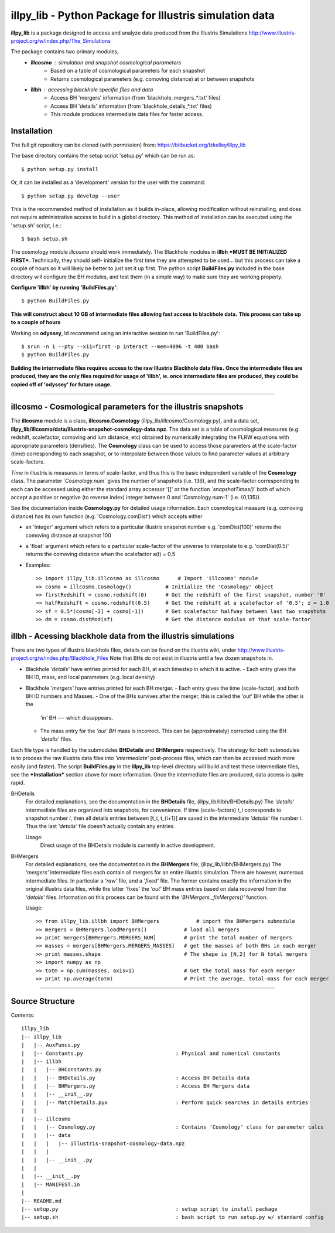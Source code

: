 illpy_lib - Python Package for Illustris simulation data
====================================================

**illpy_lib** is a package designed to access and analyze data produced from the Illustris Simulations
http://www.illustris-project.org/w/index.php/The_Simulations

The package contains two primary modules,  
    - **illcosmo** : simulation and snapshot cosmological parameters
        - Based on a table of cosmological parameters for each snapshot
        - Returns cosmological parameters (e.g. comoving distance) at or between snapshots
    - **illbh** : accessing blackhole specific files and data
        - Access BH 'mergers' information (from 'blackhole_mergers_*.txt' files)
        - Access BH 'details' information (from 'blackhole_details_*.txt' files)
        - This module produces intermediate data files for faster access.



Installation
------------

The full git repository can be cloned (with permission) from:
https://bitbucket.org/lzkelley/illpy_lib

The base directory contains the setup script 'setup.py' which can be run as::

    $ python setup.py install

Or, it can be installed as a 'development' version for the user with the command::

    $ python setup.py develop --user 

This is the recommended method of installation as it builds in-place, allowing modification without
reinstalling, and does not require administrative access to build in a global directory.  This
method of installation can be executed using the 'setup.sh' script, i.e.::

    $ bash setup.sh

The cosmology module *illcosmo* should work immediately.
The Blackhole modules in **illbh** ***MUST BE INITIALIZED FIRST***.  Technically, they should self-
initialize the first time they are attempted to be used... but this process can take a couple of
hours so it will likely be better to just set it up first.  The python script **BuildFiles.py**
included in the base directory will configure the BH modules, and test them (in a simple way) to
make sure they are working properly.

**Configure 'illbh' by running 'BuildFiles.py'**::

    $ python BuildFiles.py

**This will construct about 10 GB of intermediate files allowing fast access to blackhole data.**  
**This process can take up to a couple of hours**

Working on **odyssey**, Id recommend using an interactive session to run 'BuildFiles.py'::

    $ srun -n 1 --pty --x11=first -p interact --mem=4096 -t 400 bash      
    $ python BuildFiles.py

**Building the intermediate files requires access to the raw Illustris Blackhole data files.**  
**Once the intermediate files are produced, they are the only files required for usage of 'illbh',
ie. once intermediate files are produced, they could be copied off of 'odyssey' for future usage.**



=================================


illcosmo - Cosmological parameters for the illustris snapshots
--------------------------------------------------------------

The **illcosmo** module is a class, **illcosmo.Cosmology** (illpy_lib/illcosmo/Cosmology.py), 
and a data set, **illpy_lib/illcosmo/data/illustris-snapshot-cosmology-data.npz**.  The data set is
a table of cosmological measures (e.g. redshift, scalefactor, comoving and lum distance, etc)
obtained by numerically integrating the FLRW equations with appropriate parameters (densities).
The **Cosmology** class can be used to access those parameters at the scale-factor (time)
corresponding to each snapshot, or to interpolate between those values to find parameter values
at arbitrary scale-factors.

*Time* in illustris is measures in terms of scale-factor, and thus this is the basic independent
variable of the **Cosmology** class.  The parameter *`Cosmology.num`* gives the number of snapshots
(i.e. 136), and the scale-factor corresponding to each can be accessed using either the standard
array accessor '[]' or the function *`snapshotTimes()`* both of which accept a positive or negative
(to reverse index) integer between 0 and 'Cosmology.num-1' (i.e. {0,135}).

See the documentation inside **Cosmology.py** for detailed usage information.
Each cosmological measure (e.g. comoving distance) has its own function (e.g. 'Cosmology.comDist')
which accepts either  

- an 'integer' argument which refers to a particular illustris snapshot number  
  e.g. 'comDist(100)' returns the comoving distance at snapshot 100  
- a 'float' argument which refers to a particular scale-factor of the universe to interpolate to  
  e.g. 'comDist(0.5)' returns the comoving distance when the scalefactor a(t) = 0.5  


- Examples::

    >> import illpy_lib.illcosmo as illcosmo      # Import 'illcosmo' module  
    >> cosmo = illcosmo.Cosmology()           # Initialize the 'Cosmology' object  
    >> firstRedshift = cosmo.redshift(0)      # Get the redshift of the first snapshot, number '0'  
    >> halfRedshift = cosmo.redshift(0.5)     # Get the redshift at a scalefactor of '0.5'; z = 1.0  
    >> sf = 0.5*(cosmo[-2] + cosmo[-1])       # Get scalefactor halfway between last two snapshots  
    >> dm = cosmo.distMod(sf)                 # Get the distance modulus at that scale-factor  



illbh - Acessing blackhole data from the illustris simulations
--------------------------------------------------------------
There are two types of illustris blackhole files, details can be found on the illustris wiki, under  
http://www.illustris-project.org/w/index.php/Blackhole_Files  
Note that BHs do not exist in illustris until a few dozen snapshots in.

- Blackhole *'details'* have entries printed for each BH, at each timestep in which it is active.  
  - Each entry gives the BH ID, mass, and local parameters (e.g. local density)  
- Blackhole *'mergers'* have entries printed for each BH merger.
  - Each entry gives the time (scale-factor), and both BH ID numbers and Masses.
  - One of the BHs survives after the merger, this is called the *'out'* BH while the other is the
    *'in'* BH --- which dissappears.
  - The mass entry for the *'out' BH* mass is incorrect.  This can be (approximately) corrected
    using the BH *'details'* files.

Each file type is handled by the submodules **BHDetails** and **BHMergers** respectively.  The
strategy for both submodules is to process the raw illustris data files into *'intermediate'*
post-process files, which can then be accessed much more easily (and faster).  The script
**BuildFiles.py** in the **illpy_lib** top-level directory will build and test these intermediate
files, see the ***Installation*** section above for more information.  Once the intermediate
files are produced, data access is quite rapid.

BHDetails  
  For detailed explanations, see the documentation in the **BHDetails** file,  
  (illpy_lib/illbh/BHDetails.py)  
  The *'details'* intermediate files are organized into snapshots, for convenience.  If time
  (scale-factors) `t_i` corresponds to snapshot number `i`, then all details entries between
  [t_i, t_{i+1}] are saved in the intermediate *'details'* file number `i`.  Thus the last
  *'details'* file doesn't actually contain any entries.  

  Usage:  
    Direct usage of the BHDetails module is currently in active development.


BHMergers  
  For detailed explanations, see the documentation in the **BHMergers** file,
  (illpy_lib/illbh/BHMergers.py)  
  The *'mergers'* intermediate files each contain all mergers for an entire illustris simulation.
  There are however, numerous intermediate files.  In particular a *'raw'* file, and a *'fixed'*
  file.  The former contains exactly the information in the original illustris data files, while
  the latter 'fixes' the *'out'* BH mass entries based on data recovered from the *'details'*
  files.  Information on this process can be found with the *'BHMergers._fixMergers()'* function.  

  Usage::

    >> from illpy_lib.illbh import BHMergers            # import the BHMergers submodule  
    >> mergers = BHMergers.loadMergers()            # load all mergers
    >> print mergers[BHMergers.MERGERS_NUM]         # print the total number of mergers
    >> masses = mergers[BHMergers.MERGERS_MASSES]   # get the masses of both BHs in each merger
    >> print masses.shape                           # The shape is [N,2] for N total mergers
    >> import numpy as np
    >> totm = np.sum(masses, axis=1)                # Get the total mass for each merger
    >> print np.average(totm)                       # Print the average, total-mass for each merger



=================================



Source Structure
------------

Contents::  

    illpy_lib  
    |-- illpy_lib  
    |   |-- AuxFuncs.py  
    |   |-- Constants.py                              : Physical and numerical constants  
    |   |-- illbh  
    |   |   |-- BHConstants.py  
    |   |   |-- BHDetails.py                          : Access BH Details data  
    |   |   |-- BHMergers.py                          : Access BH Mergers data  
    |   |   |-- __init__.py
    |   |   |-- MatchDetails.pyx                      : Perform quick searches in details entries
    |   |
    |   |-- illcosmo
    |   |   |-- Cosmology.py                          : Contains 'Cosmology' class for parameter calcs
    |   |   |-- data
    |   |   |   |-- illustris-snapshot-cosmology-data.npz
    |   |   |
    |   |   |-- __init__.py
    |   |
    |   |-- __init__.py
    |   |-- MANIFEST.in
    |
    |-- README.md
    |-- setup.py                                      : setup script to install package
    |-- setup.sh                                      : bash script to run setup.py w/ standard config

